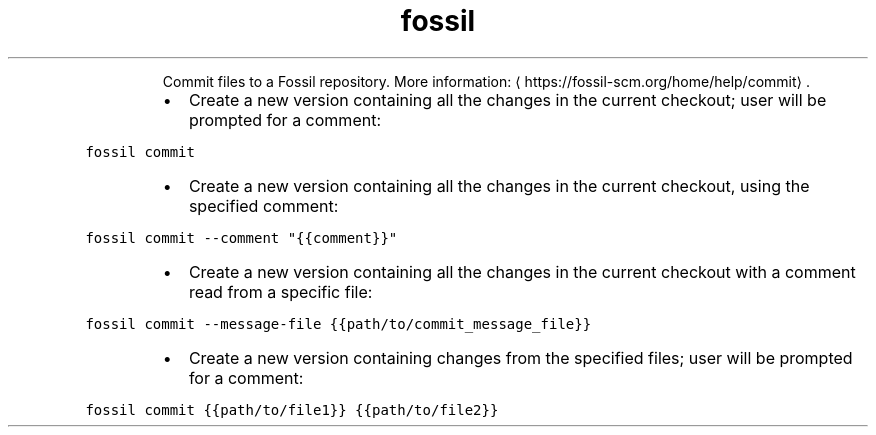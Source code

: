 .TH fossil commit
.PP
.RS
Commit files to a Fossil repository.
More information: \[la]https://fossil-scm.org/home/help/commit\[ra]\&.
.RE
.RS
.IP \(bu 2
Create a new version containing all the changes in the current checkout; user will be prompted for a comment:
.RE
.PP
\fB\fCfossil commit\fR
.RS
.IP \(bu 2
Create a new version containing all the changes in the current checkout, using the specified comment:
.RE
.PP
\fB\fCfossil commit \-\-comment "{{comment}}"\fR
.RS
.IP \(bu 2
Create a new version containing all the changes in the current checkout with a comment read from a specific file:
.RE
.PP
\fB\fCfossil commit \-\-message\-file {{path/to/commit_message_file}}\fR
.RS
.IP \(bu 2
Create a new version containing changes from the specified files; user will be prompted for a comment:
.RE
.PP
\fB\fCfossil commit {{path/to/file1}} {{path/to/file2}}\fR
